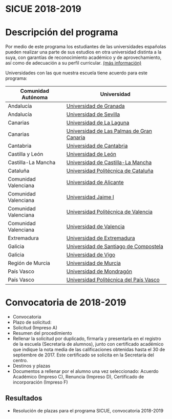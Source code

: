 #+HTML_HEAD: <style type="text/css"> <!--/*--><![CDATA[/*><!--*/ .title { display: none; } /*]]>*/--> </style>
#+OPTIONS: num:nil author:nil html-style:nil html-preamble:nil html-postamble:nil html-scripts:nil
#+EXPORT_FILE_NAME: ./exports/sicue1819.html

#+HTML: <h1 id="sicue">SICUE 2018-2019</h1>
* Descripción del programa
Por medio de este programa los estudiantes de las universidades españolas pueden realizar una parte de sus estudios en otra universidad distinta a la suya, con garantías de reconocimiento académico y de aprovechamiento, así como de adecuación a su perfil curricular. [[http://www.upm.es/Estudiantes/Movilidad/Programas_Nacionales/SicueSeneca][(más información)]]

Universidades con las que nuestra escuela tiene acuerdo para este programa:

# Cabecera de la tabla: <table style:"width: 521px; height: 289px" border="0">
# Cabecera del contenido: <tr><th>Comunidad Aut&oacute;noma</th><th>Universidad</th></tr>
| Comunidad Autónoma   | Universidad                               |
|----------------------+-------------------------------------------|
| Andalucía            | [[https://www.ugr.es/][Universidad de Granada]]                    |
| Andalucía            | [[http://www.us.es/][Universidad de Sevilla]]                    |
| Canarias             | [[http://www.ull.es/][Universidad de La Laguna]]                  |
| Canarias             | [[https://www.ulpgc.es/node][Universidad de Las Palmas de Gran Canaria]] |
| Cantabria            | [[http://web.unican.es/][Universidad de Cantabria]]                  |
| Castilla y León      | [[https://www.unileon.es/][Universidad de León]]                       |
| Castilla-La Mancha   | [[http://www.uclm.es/][Universidad de Castilla-La Mancha]]         |
| Cataluña             | [[http://www.upc.edu/?set_language=es][Universidad Politécnica de Cataluña]]       |
| Comunidad Valenciana | [[http://www.ua.es/][Universidad de Alicante]]                   |
| Comunidad Valenciana | [[https://ujiapps.uji.es/][Universidad Jaime I]]                       |
| Comunidad Valenciana | [[http://www.upv.es/][Universidad Politécnica de Valencia]]       |
| Comunidad Valenciana | [[http://www.uv.es/][Universidad de Valencia]]                   |
| Extremadura          | [[http://www.unex.es/][Universidad de Extremadura]]                |
| Galicia              | [[http://www.usc.es/es/index.html][Universidad de Santiago de Compostela]]     |
| Galicia              | [[http://www.uvigo.es/][Universidad de Vigo]]                       |
| Región de Murcia     | [[http://www.um.es/][Universidad de Murcia]]                     |
| País Vasco           | [[http://www.mondragon.edu/es/es][Universidad de Mondragón]]                  |
| País Vasco           | [[http://www.ehu.eus/es/][Universidad Politécnica del País Vasco]]    |

* Convocatoria de 2018-2019
- Convocatoria
- Plazo de solicitud:
- Solicitud (Impreso A)
- Resumen del procedimiento
- Rellenar la solicitud por duplicado, firmarla y presentarla en el registro de la escuela (Secretaría de alumnos), junto con certificado académico que indique la nota media de las calificaciones obtenidas hasta el 30 de septiembre de 2017. Este certificado se solicita en la Secretaría del centro.
- Destinos y plazas
- Documentos a rellenar por el alumno una vez seleccionado: Acuerdo Académico (Impreso C), Renuncia (Impreso D), Certificado de incorporación (Impreso F)

** Resultados
- Resolución de plazas para el programa SICUE, convocatoria 2018-2019
